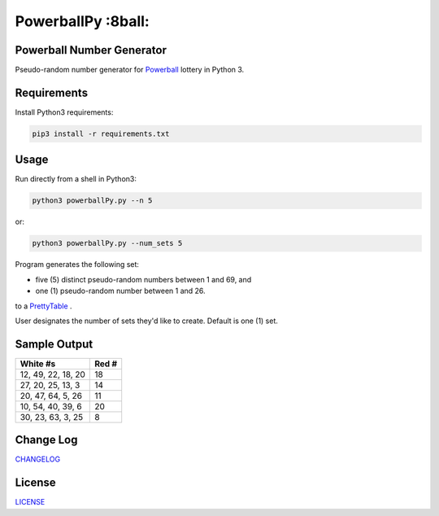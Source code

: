 PowerballPy :8ball:
========================================================================================
|travis| |codacy| |maintained| |python| |mit| |open source|

.. |travis| image:: https://app.travis-ci.com/marshki/PowerballPy.svg?branch=master
    :target: https://app.travis-ci.com/marshki/PowerballPy
    :alt: Travis

.. |codacy| image:: https://api.codacy.com/project/badge/Grade/7f03d830dacb4b5cbf229739510fc1a2
   :target: https://www.codacy.com/manual/marshki/PowerballPy?utm_source=github.com&amp;utm_medium=referral&amp;utm_content=marshki/PowerballPy&amp;utm_campaign=Badge_Grade
   :alt: Codacy

.. |maintained| image:: https://img.shields.io/badge/Maintained%3F-yes-green.svg
   :target: https://GitHub.com/Naereen/StrapDown.js/graphs/commit-activity
   :alt: Maintained

.. |python| image:: https://img.shields.io/badge/Made%20with-Python-1f425f.svg
   :target: https://www.python.org/
   :alt: Python

.. |mit| image:: https://img.shields.io/badge/License-MIT-blue.svg
   :target: https://lbesson.mit-license.org/
   :alt: MIT

.. |open source| image:: https://badges.frapsoft.com/os/v3/open-source.svg?v=103
   :target: https://github.com/ellerbrock/open-source-badges/
   :alt: Open Source

Powerball Number Generator
--------------------------

Pseudo-random number generator for Powerball_ lottery in Python 3.

.. _Powerball: https://www.powerball.com/games/home 


Requirements
------------
Install Python3 requirements:

.. code-block:: Python3

    pip3 install -r requirements.txt

Usage
-----
Run directly from a shell in Python3:

.. code-block:: Python3

    python3 powerballPy.py --n 5

or:

.. code-block:: Python3 

    python3 powerballPy.py --num_sets 5
    
Program generates the following set:

* five (5) distinct pseudo-random numbers between 1 and 69, and
* one (1) pseudo-random number between 1 and 26.

to a PrettyTable_ .

.. _PrettyTable: https://pypi.org/project/PrettyTable

User designates the number of sets they'd like to create. Default is one (1) set.

Sample Output
-------------
+--------------------+-------+
| White #s           | Red # | 
+====================+=======+
| 12, 49, 22, 18, 20 | 18    | 
+--------------------+-------+
| 27, 20, 25, 13, 3  | 14    | 
+--------------------+-------+
| 20, 47, 64, 5, 26  | 11    | 
+--------------------+-------+
| 10, 54, 40, 39, 6  | 20    | 
+--------------------+-------+
| 30, 23, 63, 3, 25  | 8     | 
+--------------------+-------+

Change Log
----------
CHANGELOG_

.. _CHANGELOG: https://github.com/marshki/PowerballPy/blob/master/CHANGELOG.rst

License
-------
LICENSE_

.. _LICENSE: https://github.com/marshki/PowerballPy/blob/master/LICENSE 
